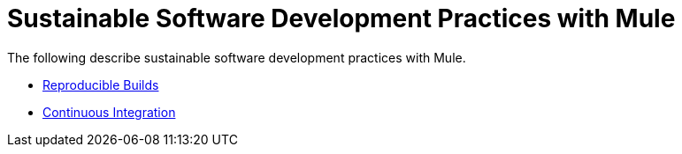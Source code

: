 = Sustainable Software Development Practices with Mule

The following describe sustainable software development practices with Mule.

* link:/documentation/display/current/Reproducible+Builds[Reproducible Builds]
* link:/documentation/display/current/Continuous+Integration[Continuous Integration]
